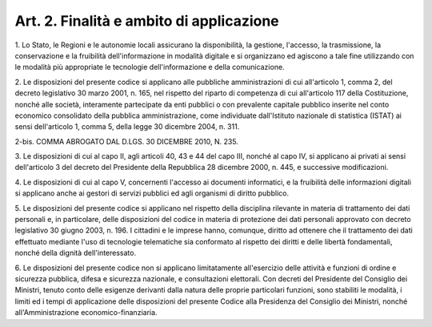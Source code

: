 .. _art2:

Art. 2. Finalità e ambito di applicazione
^^^^^^^^^^^^^^^^^^^^^^^^^^^^^^^^^^^^^^^^^



1\. Lo Stato, le Regioni e le autonomie locali assicurano la disponibilità, la gestione, l'accesso, la trasmissione, la conservazione e la fruibilità dell'informazione in modalità digitale e si organizzano ed agiscono a tale fine utilizzando con le modalità più appropriate le tecnologie dell'informazione e della comunicazione.

2\. Le disposizioni del presente codice si applicano alle pubbliche amministrazioni di cui all'articolo 1, comma 2, del decreto legislativo 30 marzo 2001, n. 165, nel rispetto del riparto di competenza di cui all'articolo 117 della Costituzione, nonché alle società, interamente partecipate da enti pubblici o con prevalente capitale pubblico inserite nel conto economico consolidato della pubblica amministrazione, come individuate dall'Istituto nazionale di statistica (ISTAT) ai sensi dell'articolo 1, comma 5, della legge 30 dicembre 2004, n. 311.

2-bis\. COMMA ABROGATO DAL D.LGS. 30 DICEMBRE 2010, N. 235.

3\. Le disposizioni di cui al capo II, agli articoli 40, 43 e 44 del capo III, nonché al capo IV, si applicano ai privati ai sensi dell'articolo 3 del decreto del Presidente della Repubblica 28 dicembre 2000, n. 445, e successive modificazioni.

4\. Le disposizioni di cui al capo V, concernenti l'accesso ai documenti informatici, e la fruibilità delle informazioni digitali si applicano anche ai gestori di servizi pubblici ed agli organismi di diritto pubblico.

5\. Le disposizioni del presente codice si applicano nel rispetto della disciplina rilevante in materia di trattamento dei dati personali e, in particolare, delle disposizioni del codice in materia di protezione dei dati personali approvato con decreto legislativo 30 giugno 2003, n. 196. I cittadini e le imprese hanno, comunque, diritto ad ottenere che il trattamento dei dati effettuato mediante l'uso di tecnologie telematiche sia conformato al rispetto dei diritti e delle libertà fondamentali, nonché della dignità dell'interessato.

6\. Le disposizioni del presente codice non si applicano limitatamente all'esercizio delle attività e funzioni di ordine e sicurezza pubblica, difesa e sicurezza nazionale, e consultazioni elettorali. Con decreti del Presidente del Consiglio dei Ministri, tenuto conto delle esigenze derivanti dalla natura delle proprie particolari funzioni, sono stabiliti le modalità, i limiti ed i tempi di applicazione delle disposizioni del presente Codice alla Presidenza del Consiglio dei Ministri, nonché all'Amministrazione economico-finanziaria.

